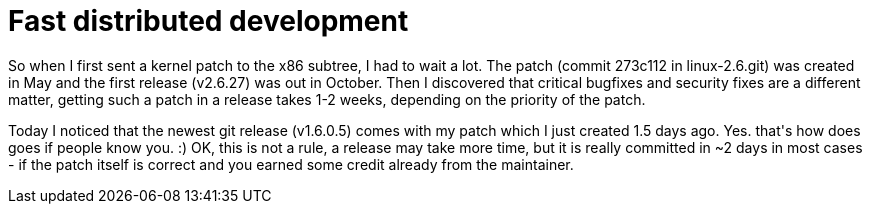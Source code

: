 = Fast distributed development

:slug: fast-distributed-development
:category: hacking
:tags: en
:date: 2008-12-08T23:00:41Z
++++
<p>So when I first sent a kernel patch to the x86 subtree, I had to wait a lot. The patch (commit 273c112 in linux-2.6.git) was created in May and the first release (v2.6.27) was out in October. Then I discovered that critical bugfixes and security fixes are a different matter, getting such a patch in a release takes 1-2 weeks, depending on the priority of the patch.</p><p>Today I noticed that the newest git release (v1.6.0.5) comes with my patch which I just created 1.5 days ago. Yes. that's how does goes if people know you. :) OK, this is not a rule, a release may take more time, but it is really committed in ~2 days in most cases - if the patch itself is correct and you earned some credit already from the maintainer.</p>
++++
